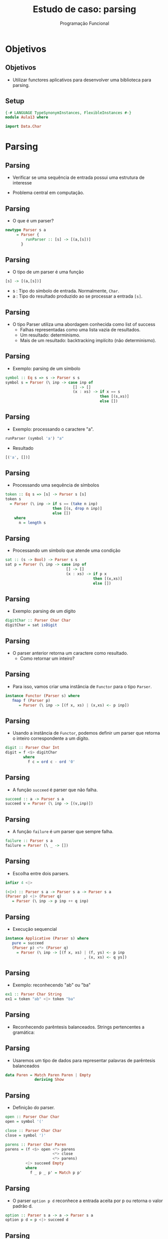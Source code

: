 #+OPTIONS: date:nil reveal_mathjax:t toc:nil num:nil
#+OPTIONS: tex t
#+OPTIONS: timestamp:nil
#+PROPERTY: tangle Aula13.hs
#+PROPERTY: :header-args:haskell: :prologue ":{\n" :epilogue ":}\n"
#+REVEAL_THEME: white
#+REVEAL_HLEVEL: 1
#+REVEAL_ROOT: file:///users/rodrigo/reveal.js

#+Title: Estudo de caso: parsing
#+Author: Programação Funcional

* Objetivos

** Objetivos

- Utilizar functores aplicativos para desenvolver uma biblioteca para parsing.

** Setup

#+begin_src haskell :tangle yes :exports code :results output
{-# LANGUAGE TypeSynonymInstances, FlexibleInstances #-}
module Aula13 where

import Data.Char
#+end_src

* Parsing

** Parsing

- Verificar se uma sequência de entrada possui uma estrutura de interesse

- Problema central em computação.

** Parsing

- O que é um parser?

#+begin_src haskell :tangle yes :exports code :results output
newtype Parser s a
     = Parser {
         runParser :: [s] -> [(a,[s])]
       }
#+end_src

** Parsing

- O tipo de um parser é uma função

#+begin_src haskell
[s] -> [(a,[s])]
#+end_src

- s : Tipo do símbolo de entrada. Normalmente, =Char=.
- a : Tipo do resultado produzido ao se processar a entrada =[s]=.

** Parsing

- O tipo Parser utiliza uma abordagem conhecida como list of success
    - Falhas representadas como uma lista vazia de resultados.
    - Um resultado: determinismo.
    - Mais de um resultado: backtracking implícito (não determinismo).

** Parsing

- Exemplo: parsing de um símbolo

#+begin_src haskell :tangle yes :exports code :results output
symbol :: Eq s => s -> Parser s s
symbol s = Parser (\ inp -> case inp of
                              [] -> []
                              (x : xs) -> if x == s
                                          then [(s,xs)]
                                          else [])
#+end_src
    
** Parsing

- Exemplo: processando o caractere "a".

#+begin_src haskell
runParser (symbol 'a') "a"
#+end_src

- Resultado

#+begin_src haskell
[('a', [])]
#+end_src

** Parsing

- Processando uma sequência de símbolos

#+begin_src haskell :tangle yes :exports code :results output
token :: Eq s => [s] -> Parser s [s]
token s
  = Parser (\ inp -> if s == (take n inp)
                     then [(s, drop n inp)]
                     else [])
    where
      n = length s
#+end_src

** Parsing

- Processando um símbolo que atende uma condição

#+begin_src haskell :tangle yes :exports code :results output
sat :: (s -> Bool) -> Parser s s
sat p = Parser (\ inp -> case inp of
                           [] -> []
                           (x : xs) -> if p x
                                       then [(x,xs)]
                                       else [])
#+end_src

** Parsing

- Exemplo: parsing de um dígito

#+begin_src haskell :tangle yes :exports code :results output
digitChar :: Parser Char Char
digitChar = sat isDigit
#+end_src

** Parsing

- O parser anterior retorna um caractere como resultado.
  - Como retornar um inteiro?

** Parsing

- Para isso, vamos criar uma instância de =Functor= para o tipo =Parser=.

#+begin_src haskell :tangle yes :exports code :results output
instance Functor (Parser s) where
   fmap f (Parser p)
      = Parser (\ inp -> [(f x, xs) | (x,xs) <- p inp])
#+end_src

** Parsing

- Usando a instância de =Functor=, podemos definir um parser que retorna o inteiro correspondente a um dígito.

#+begin_src haskell :tangle yes :exports code :results output
digit :: Parser Char Int
digit = f <$> digitChar
        where
          f c = ord c - ord '0'
#+end_src

** Parsing

- A função =succeed= é parser que não falha.

#+begin_src haskell :tangle yes :exports code :results output
succeed :: a -> Parser s a
succeed v = Parser (\ inp -> [(v,inp)])
#+end_src

** Parsing

- A função =failure= é um parser que sempre falha.

#+begin_src haskell :tangle yes :exports code :results output
failure :: Parser s a
failure = Parser (\ _ -> [])
#+end_src

** Parsing

- Escolha entre dois parsers.

#+begin_src haskell :tangle yes :exports code :results output
infixr 4 <|>

(<|>) :: Parser s a -> Parser s a -> Parser s a
(Parser p) <|> (Parser q)
   = Parser (\ inp -> p inp ++ q inp)
#+end_src

** Parsing

- Execução sequencial

#+begin_src haskell :tangle yes :exports code :results output
instance Applicative (Parser s) where
   pure = succeed
   (Parser p) <*> (Parser q)
     = Parser (\ inp -> [(f x, xs) | (f, ys) <- p inp
                                   , (x, xs) <- q ys])
#+end_src

** Parsing

- Exemplo: reconhecendo "ab" ou "ba"

#+begin_src haskell :tangle yes :exports code 
ex1 :: Parser Char String
ex1 = token "ab" <|> token "ba"
#+end_src

** Parsing

- Reconhecendo parêntesis balanceados. Strings pertencentes a gramática:

\begin{array}{lcl}
S & \to & (S)\,S\:\mid\epsilon
\end{array}

** Parsing

- Usaremos um tipo de dados para representar palavras de parêntesis balanceados

#+begin_src haskell :tangle yes :exports code
data Paren = Match Paren Paren | Empty
             deriving Show
#+end_src

** Parsing

- Definição do parser.

#+begin_src haskell :tangle yes :exports code
    open :: Parser Char Char
    open = symbol '('

    close :: Parser Char Char
    close = symbol ')'

    parens :: Parser Char Paren
    parens = (f <$> open <*> parens
                         <*> close
                         <*> parens)
             <|> succeed Empty
             where
               f _ p _ p' = Match p p'
#+end_src

** Parsing

- O parser =option p d= reconhece a entrada aceita por p ou retorna o valor padrão d.

#+begin_src haskell :tangle yes :exports code
option :: Parser s a -> a -> Parser s a
option p d = p <|> succeed d
#+end_src

** Parsing

- Repetindo a execução de um parser

#+begin_src haskell :tangle yes :exports code
many :: Parser s a -> Parser s [a]
many p = ((:) <$> p <*> many p) <|> succeed []

many1 :: Parser s a -> Parser s [a]
many1 p = (:) <$> p <*> many p
#+end_src

** Parsing

- Exemplo: fazendo o parsing de um número natural

#+begin_src haskell :tangle yes :exports code
natural :: Parser Char Int
natural = foldl f 0 <$> many digit
     where
       f ac d = ac * 10 + d
#+end_src

** Parsing

- A função many retorna resultados intermediários.

- Problema: isso pode afetar a eficiência, quando não estamos interessados em backtracking.

** Parsing

- Solução: descartar resultados intermediários.

#+begin_src haskell :tangle yes :exports code
first :: Parser s a -> Parser s a
first (Parser p)
   = Parser (\ inp -> let r = p inp
                      in if null r then []
                         else [head r])
#+end_src

** Parsing

- Solução: repetição gulosa
  - Descarta resultados intermediários.

#+begin_src haskell :tangle yes :exports code
greedy :: Parser s a -> Parser s [a]
greedy = first . many

greedy1 :: Parser s a -> Parser s [a]
greedy1 = first . many1
#+end_src

** Parsing

- Reconhecendo identificadores

#+begin_src haskell :tangle yes :exports code
identifier :: Parser Char String
identifier
   = (:) <$> letter <*> greedy (sat isAlphaNum)
     where
       letter = sat isLetter
#+end_src

** Parsing

- Parser =listOf p sep= processa elementos usando p usando como separador sep.

#+begin_src haskell :tangle yes :exports code
listOf :: Parser s a -> Parser s b -> Parser s [a]
listOf p sep
   = (:) <$> p <*> many ((\ x y -> y) <$> sep <*> p)
#+end_src

** Parsing

- Parser =pack p q r= processa o parser q usando os separadores p e r, descartando-os.

#+begin_src haskell :tangle yes :exports code
pack :: Parser s a -> Parser s b ->
        Parser s c -> Parser s b
pack p q r = (\ _ x _ -> x) <$> p <*> q <*> r
#+end_src

** Parsing

- Processando conteúdo entre parêntesis

#+begin_src haskell :tangle yes :exports code
parenthesized :: Parser Char a -> Parser Char a
parenthesized p = pack (symbol '(') p (symbol ')')
#+end_src

** Parsing

- O parser =endBy p q= processa listas de elementos reconhecidos por p usando como separadores o que é processado por q.

#+begin_src haskell :tangle yes :exports code
endBy :: Parser s a -> Parser s b -> Parser s [a]
endBy p sep = greedy ((\ x _ -> x) <$> p <*> sep)
#+end_src

* Arquivos CSV

** Arquivos CSV

- Arquivos CSV: representação textual de dados em tabelas (planilhas)
    - Dados representados como strings.
    - Separadores para dividir colunas.
    - Linhas no arquivo denotam linhas na tabela.

** Arquivos CSV

- Representando CSV em Haskell.

#+begin_src haskell :tangle yes :exports code
type CSV = [Line]
type Line = [Cell]
type Cell = String
#+end_src

** Arquivos CSV

- Célula: qualquer string sem \n e ,.

#+begin_src haskell :tangle yes :exports code
cellParser :: Parser Char Cell
cellParser = greedy valid
    where
       valid = sat (\ c -> notElem c ",\n")
#+end_src

** Arquivos CSV

- Linhas: células separadas por colunas

#+begin_src haskell :tangle yes :exports code
lineParser :: Parser Char Line
lineParser = listOf cellParser (symbol ',')
#+end_src

** Arquivos CSV

- Parser para o conteúdo do CSV

#+begin_src haskell :tangle yes :exports code
csvParser :: Parser Char CSV
csvParser = endBy lineParser eol
   where
     eol = symbol '\n'
#+end_src

** Arquivos CSV

- Função para executar o parser

#+begin_src haskell :tangle yes :exports code
parseCSV :: FilePath -> IO ()
parseCSV file
   = do
       content <- readFile file
       print (runParser csvParser content)
#+end_src

* Expressões

** Expressões

- No que vimos, separadores não possuem significado.

- Mas, seperadores podem possuir significado?
    - Sim! Expressões com operadores binários.

** Expressões

- Operador associativo a direita

#+begin_src haskell :tangle yes :exports code
chainr :: Parser s a ->             -- expressão
          Parser s (a -> a -> a) -> -- operador
          Parser s a
chainr pe po
   = h <$> many (j <$> pe <*> po) <*> pe
     where
       j x op = op x
       h fs x = foldr ($) x fs
#+end_src

** Expressões

- Operador associativo a esquerda

#+begin_src haskell :tangle yes :exports code
chainl :: Parser s a ->             -- expressão
          Parser s (a -> a -> a) -> -- operador
          Parser s a
chainl pe po
   = h <$> pe <*> many (j <$> po <*> pe)
     where
       j op x = \ y -> op y x
       h x fs = foldl (flip ($)) x fs
#+end_src

** Expressões

- Sintaxe de expressões

- Sintaxe de expressões:

\begin{array}{lcl}
e & \to  & t + e \\
  & \mid & t \\
t & \to & f * t \\
  & \mid & f \\
f & \to & n \\
  & \mid & (e)\\
\end{array}


** Expressões

- Tipo de dados para representar a árvore de sintaxe de expressões.

#+begin_src haskell :tangle yes :exports code
data Exp
   = Const Int
   | Exp :+: Exp
   | Exp :*: Exp
   deriving (Eq, Ord, Show)
#+end_src

** Expressões

- Regras \(f \to n \mid (e)\):

#+begin_src haskell :tangle yes :exports code
factorParser :: Parser Char Exp
factorParser
   =  parenthesized (expParser) <|>
      (Const <$> natural)
#+end_src

** Expressões

- Regras \(t \to f + t \mid t\):

#+begin_src haskell :tangle yes :exports code
termParser :: Parser Char Exp
termParser
   = chainr factorParser pmult
     where
       pmult = const (:*:) <$> symbol '*'
#+end_src

** Expressões

- Regras \(e \to t * e \mid t\):

#+begin_src haskell :tangle yes :exports code
expParser :: Parser Char Exp
expParser
  = chainr termParser pplus
    where
      pplus = const (:+:) <$> symbol '+'
#+end_src

* Exercícios

** Exercícios 

- Implemente um parser para strings da forma:


(id_1, ... , id_n)


em que cada \(id_i\) é um identificador. Note que a lista de identificadores usa como separador o caractere ','.










